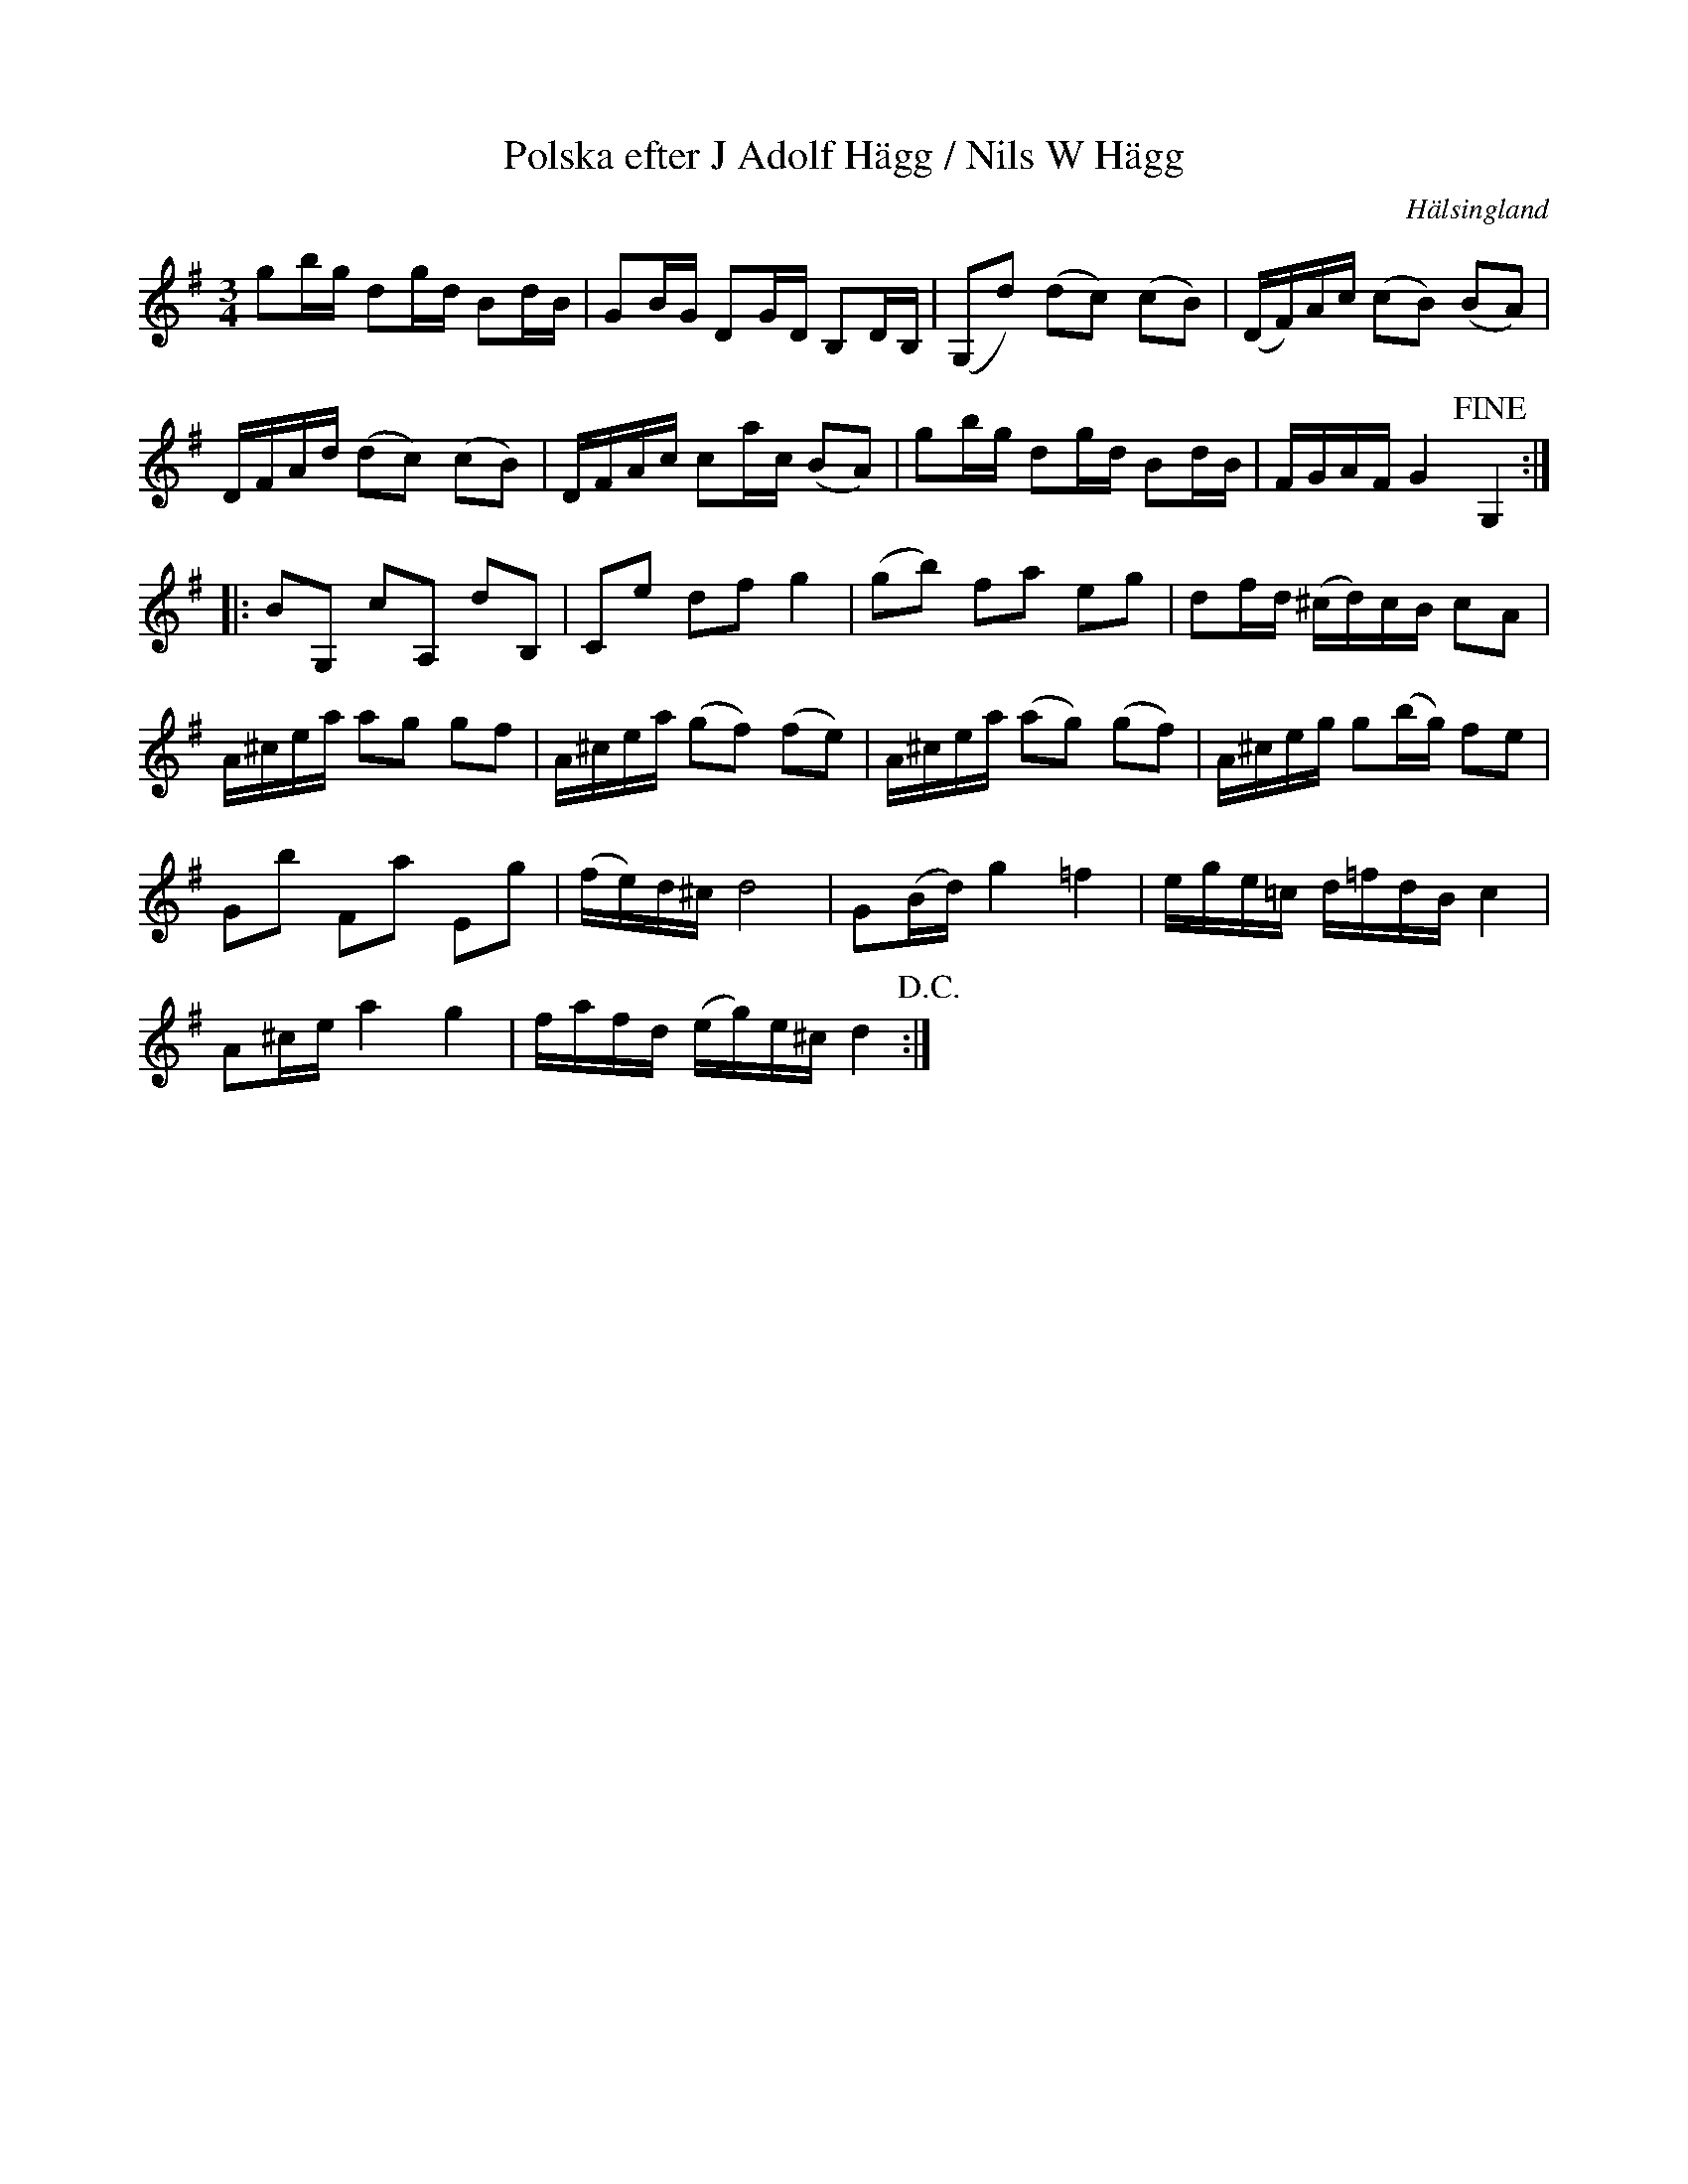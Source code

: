 %%abc-charset utf-8

X: 42
T: Polska efter J Adolf Hägg / Nils W Hägg
S: efter [[Personer/Jakob Adolf Hägg]], [[Personer/Nils W Hägg]]
R: Polska
O: Hälsingland
B: http://www.smus.se/earkiv/fmk/browselarge.php?lang=sw&katalogid=Hs+14&bildnr=00024
B: Jämför SMUS - katalog Hs16 bild 4
B: Jämför SMUS - katalog M33a bild 10 nr 42
B: Jämför SMUS - katalog Ma17 bild 9 nr 8
N: Se även +
Z: Nils L
M: 3/4
L: 1/16
K: G
g2bg d2gd B2dB | G2BG D2GD B,2DB, | (G,2d2) (d2c2) (c2B2) | (DF)Ac (c2B2) (B2A2) |
DFAd (d2c2) (c2B2) | DFAc c2ac (B2A2) | g2bg d2gd B2dB | FGAF G4 !fine!G,4 ::
B2G,2 c2A,2 d2B,2 | C2e2 d2f2 g4 | (g2b2) f2a2 e2g2 | d2fd (^cd)cB c2A2 |
A^cea a2g2 g2f2 | A^cea (g2f2) (f2e2) | A^cea (a2g2) (g2f2) | A^ceg g2(bg) f2e2 |
G2b2 F2a2 E2g2 | (fe)d^c d8 | G2(Bd) g4 =f4 | ege=c d=fdB c4 |
A2^ce a4 g4 | fafd (eg)e^c d4 !D.C.! :|

